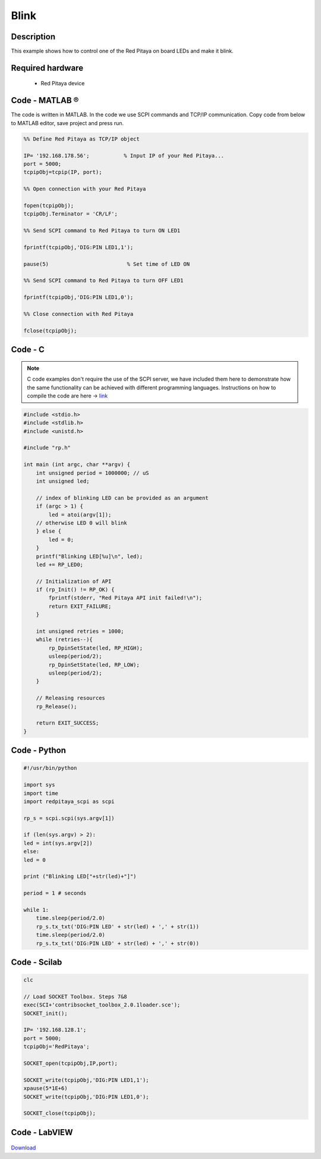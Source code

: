 .. _blink:

#####
Blink
#####

.. http://blog.redpitaya.com/examples-new/blink/

***********
Description
***********

This example shows how to control one of the Red Pitaya on board LEDs and make it blink.

*****************
Required hardware
*****************

    - Red Pitaya device

.. figure:: output_y49qDi.gif

***************
Code - MATLAB ®
***************

The code is written in MATLAB. In the code we use SCPI commands and TCP/IP communication. Copy code from below to 
MATLAB editor, save project and press run.

.. code-block:: matlab

    %% Define Red Pitaya as TCP/IP object
            
    IP= '192.168.178.56';           % Input IP of your Red Pitaya...
    port = 5000;
    tcpipObj=tcpip(IP, port);

    %% Open connection with your Red Pitaya

    fopen(tcpipObj);
    tcpipObj.Terminator = 'CR/LF';

    %% Send SCPI command to Red Pitaya to turn ON LED1

    fprintf(tcpipObj,'DIG:PIN LED1,1');

    pause(5)                         % Set time of LED ON

    %% Send SCPI command to Red Pitaya to turn OFF LED1

    fprintf(tcpipObj,'DIG:PIN LED1,0');

    %% Close connection with Red Pitaya

    fclose(tcpipObj);

    
********
Code - C
********

.. note::

    C code examples don't require the use of the SCPI server, we have included them here to demonstrate how the same functionality can be achieved with different programming languages. 
    Instructions on how to compile the code are here -> `link <https://redpitaya.readthedocs.io/en/latest/developerGuide/comC.html>`_

.. code-block:: c

    #include <stdio.h>
    #include <stdlib.h>
    #include <unistd.h>

    #include "rp.h"

    int main (int argc, char **argv) {
        int unsigned period = 1000000; // uS
        int unsigned led;

        // index of blinking LED can be provided as an argument
        if (argc > 1) {
            led = atoi(argv[1]);
        // otherwise LED 0 will blink
        } else {
            led = 0;
        }
        printf("Blinking LED[%u]\n", led);
        led += RP_LED0;

        // Initialization of API
        if (rp_Init() != RP_OK) {
            fprintf(stderr, "Red Pitaya API init failed!\n");
            return EXIT_FAILURE;
        }

        int unsigned retries = 1000;
        while (retries--){
            rp_DpinSetState(led, RP_HIGH);
            usleep(period/2);
            rp_DpinSetState(led, RP_LOW);
            usleep(period/2);
        }

        // Releasing resources
        rp_Release();

        return EXIT_SUCCESS;
    }

*************
Code - Python
*************

.. code-block:: python

    #!/usr/bin/python

    import sys
    import time
    import redpitaya_scpi as scpi

    rp_s = scpi.scpi(sys.argv[1])

    if (len(sys.argv) > 2):
    led = int(sys.argv[2])
    else:
    led = 0

    print ("Blinking LED["+str(led)+"]")

    period = 1 # seconds

    while 1:
        time.sleep(period/2.0)
        rp_s.tx_txt('DIG:PIN LED' + str(led) + ',' + str(1))
        time.sleep(period/2.0)
        rp_s.tx_txt('DIG:PIN LED' + str(led) + ',' + str(0))


*************
Code - Scilab
*************

.. code-block:: scilab

    clc

    // Load SOCKET Toolbox. Steps 7&8
    exec(SCI+'contribsocket_toolbox_2.0.1loader.sce'); 
    SOCKET_init();

    IP= '192.168.128.1';
    port = 5000;
    tcpipObj='RedPitaya';

    SOCKET_open(tcpipObj,IP,port);

    SOCKET_write(tcpipObj,'DIG:PIN LED1,1');
    xpause(5*1E+6)
    SOCKET_write(tcpipObj,'DIG:PIN LED1,0');

    SOCKET_close(tcpipObj);

**************
Code - LabVIEW
**************

.. figure:: Blink_LV.png


`Download <https://downloads.redpitaya.com/downloads/Clients/labview/Blink.vi>`_

